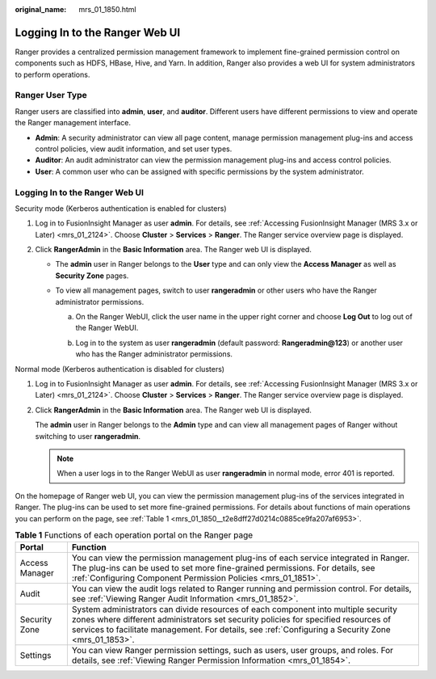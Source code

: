 :original_name: mrs_01_1850.html

.. _mrs_01_1850:

Logging In to the Ranger Web UI
===============================

Ranger provides a centralized permission management framework to implement fine-grained permission control on components such as HDFS, HBase, Hive, and Yarn. In addition, Ranger also provides a web UI for system administrators to perform operations.

.. _mrs_01_1850__section2695135412818:

Ranger User Type
----------------

Ranger users are classified into **admin**, **user**, and **auditor**. Different users have different permissions to view and operate the Ranger management interface.

-  **Admin**: A security administrator can view all page content, manage permission management plug-ins and access control policies, view audit information, and set user types.
-  **Auditor**: An audit administrator can view the permission management plug-ins and access control policies.
-  **User**: A common user who can be assigned with specific permissions by the system administrator.


Logging In to the Ranger Web UI
-------------------------------

Security mode (Kerberos authentication is enabled for clusters)

#. Log in to FusionInsight Manager as user **admin**. For details, see :ref:`Accessing FusionInsight Manager (MRS 3.x or Later) <mrs_01_2124>`. Choose **Cluster** > **Services** > **Ranger**. The Ranger service overview page is displayed.
#. Click **RangerAdmin** in the **Basic Information** area. The Ranger web UI is displayed.

   -  The **admin** user in Ranger belongs to the **User** type and can only view the **Access Manager** as well as **Security Zone** pages.
   -  To view all management pages, switch to user **rangeradmin** or other users who have the Ranger administrator permissions.

      a. On the Ranger WebUI, click the user name in the upper right corner and choose **Log Out** to log out of the Ranger WebUI.

         |image1|

      b. Log in to the system as user **rangeradmin** (default password: **Rangeradmin@123**) or another user who has the Ranger administrator permissions.

Normal mode (Kerberos authentication is disabled for clusters)

#. Log in to FusionInsight Manager as user **admin**. For details, see :ref:`Accessing FusionInsight Manager (MRS 3.x or Later) <mrs_01_2124>`. Choose **Cluster** > **Services** > **Ranger**. The Ranger service overview page is displayed.

#. Click **RangerAdmin** in the **Basic Information** area. The Ranger web UI is displayed.

   The **admin** user in Ranger belongs to the **Admin** type and can view all management pages of Ranger without switching to user **rangeradmin**.

   .. note::

      When a user logs in to the Ranger WebUI as user **rangeradmin** in normal mode, error 401 is reported.

On the homepage of Ranger web UI, you can view the permission management plug-ins of the services integrated in Ranger. The plug-ins can be used to set more fine-grained permissions. For details about functions of main operations you can perform on the page, see :ref:`Table 1 <mrs_01_1850__t2e8dff27d0214c0885ce9fa207af6953>`.

.. _mrs_01_1850__t2e8dff27d0214c0885ce9fa207af6953:

.. table:: **Table 1** Functions of each operation portal on the Ranger page

   +----------------+---------------------------------------------------------------------------------------------------------------------------------------------------------------------------------------------------------------------------------------------------------------------------------+
   | Portal         | Function                                                                                                                                                                                                                                                                        |
   +================+=================================================================================================================================================================================================================================================================================+
   | Access Manager | You can view the permission management plug-ins of each service integrated in Ranger. The plug-ins can be used to set more fine-grained permissions. For details, see :ref:`Configuring Component Permission Policies <mrs_01_1851>`.                                           |
   +----------------+---------------------------------------------------------------------------------------------------------------------------------------------------------------------------------------------------------------------------------------------------------------------------------+
   | Audit          | You can view the audit logs related to Ranger running and permission control. For details, see :ref:`Viewing Ranger Audit Information <mrs_01_1852>`.                                                                                                                           |
   +----------------+---------------------------------------------------------------------------------------------------------------------------------------------------------------------------------------------------------------------------------------------------------------------------------+
   | Security Zone  | System administrators can divide resources of each component into multiple security zones where different administrators set security policies for specified resources of services to facilitate management. For details, see :ref:`Configuring a Security Zone <mrs_01_1853>`. |
   +----------------+---------------------------------------------------------------------------------------------------------------------------------------------------------------------------------------------------------------------------------------------------------------------------------+
   | Settings       | You can view Ranger permission settings, such as users, user groups, and roles. For details, see :ref:`Viewing Ranger Permission Information <mrs_01_1854>`.                                                                                                                    |
   +----------------+---------------------------------------------------------------------------------------------------------------------------------------------------------------------------------------------------------------------------------------------------------------------------------+

.. |image1| image:: /_static/images/en-us_image_0000001389336372.png
